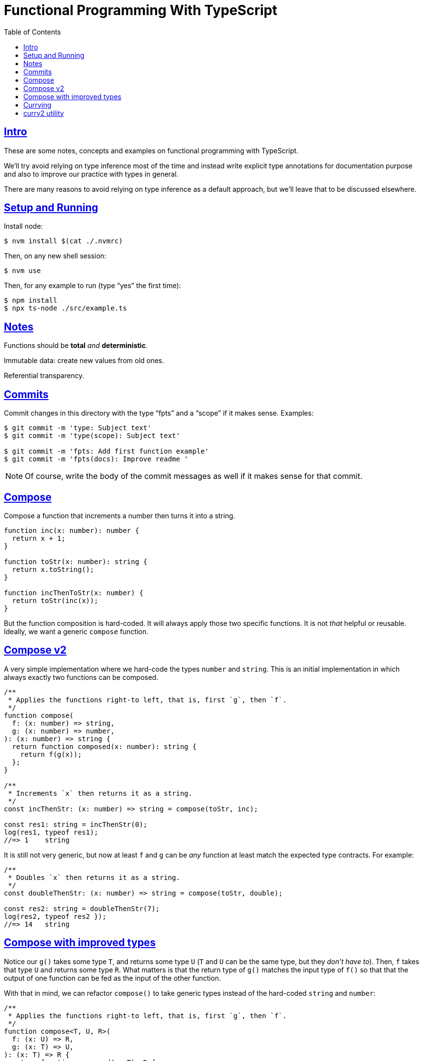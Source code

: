 = Functional Programming With TypeScript
:toc: right
:icons: font
:sectlevels: 6
:sectlinks:
:source-highlighter: highlight.js
:imagesdir: __assets
:experimental:

== Intro

These are some notes, concepts and examples on functional programming with TypeScript.

We'll try avoid relying on type inference most of the time and instead write explicit type annotations for documentation purpose and also to improve our practice with types in general.

There are many reasons to avoid relying on type inference as a default approach, but we'll leave that to be discussed elsewhere.

== Setup and Running

Install node:

[source,shell-session]
----
$ nvm install $(cat ./.nvmrc)
----

Then, on any new shell session:

[source,shell-session]
----
$ nvm use
----

Then, for any example to run (type “yes” the first time):

[source,shell-session]
----
$ npm install
$ npx ts-node ./src/example.ts
----

== Notes

Functions should be *total* _and_ *deterministic*.

Immutable data: create new values from old ones.

Referential transparency.

== Commits

Commit changes in this directory with the type “fpts” and a “scope” if it makes sense. Examples:

[source,shell-session]
----
$ git commit -m 'type: Subject text'
$ git commit -m 'type(scope): Subject text'

$ git commit -m 'fpts: Add first function example'
$ git commit -m 'fpts(docs): Improve readme '
----

[NOTE]
====
Of course, write the body of the commit messages as well if it makes sense for that commit.
====

== Compose

Compose a function that increments a number then turns it into a string.

[source,typescript]
----
function inc(x: number): number {
  return x + 1;
}

function toStr(x: number): string {
  return x.toString();
}

function incThenToStr(x: number) {
  return toStr(inc(x));
}
----

But the function composition is hard-coded.
It will always apply those two specific functions.
It is not _that_ helpful or reusable.
Ideally, we want a generic `compose` function.

== Compose v2

A very simple implementation where we hard-code the types `number` and `string`.
This is an initial implementation in which always exactly two functions can be composed.

[source,typescript]
----
/**
 * Applies the functions right-to left, that is, first `g`, then `f`.
 */
function compose(
  f: (x: number) => string,
  g: (x: number) => number,
): (x: number) => string {
  return function composed(x: number): string {
    return f(g(x));
  };
}

/**
 * Increments `x` then returns it as a string.
 */
const incThenStr: (x: number) => string = compose(toStr, inc);

const res1: string = incThenStr(0);
log(res1, typeof res1);
//=> 1    string
----

It is still not very generic, but now at least `f` and `g` can be _any_ function at least match the expected type contracts.
For example:

[source,typescript]
----
/**
 * Doubles `x` then returns it as a string.
 */
const doubleThenStr: (x: number) => string = compose(toStr, double);

const res2: string = doubleThenStr(7);
log(res2, typeof res2 });
//=> 14   string
----

== Compose with improved types

Notice our `g()` takes some type `T`, and returns some type `U` (`T` and `U` can be the same type, but they _don't have to_).
Then, `f` takes that type `U` and returns some type `R`.
What matters is that the return type of `g()` matches the input type of `f()` so that that the output of one function can be fed as the input of the other function.

With that in mind, we can refactor `compose()` to take generic types instead of the hard-coded `string` and `number`:

[source,typescript]
----
/**
 * Applies the functions right-to left, that is, first `g`, then `f`.
 */
function compose<T, U, R>(
  f: (x: U) => R,
  g: (x: T) => U,
): (x: T) => R {
  return function composed(x: T): R {
    return f(g(x));
  };
}
----

And our examples from earlier still work just the same.
Neat!

== Currying

In functional programming, functions receive _one_ input and produce _one_ return value (even if it is a collection being returned, we consider it to be _one_ thing).
Functions that take one argument are the so called _unary_ functions, and their _arity_ is _one_.

Considering _referential transparency_, one could say that functions are aliases for their body definitions.

This next `add` function is _not_ unary.
It takes two input parameters:

[source,typescript]
----
function add(x: number, y: number): number {
  return x + y;
}

log(add(1, 2));
//=> 3
----

Note to use this function we pass both parameters at once.
This is the normal, standard way in almost all non functional programming languages, or languages that don't support currying.
The above `add()` function takes two parameters.

But then, contrast with this:

[source,typescript]
----
function add(x: number): (y: number) => number {
  return function addY(y: number): number {
    return x + y;
  };
}

const res: number = add(1)(2);
//                  ---------
//                       \
//                        \
//                         v
//           Note the way we call add() now!
////

log(res);
//=> 3
----

Note that with this approach we first take an `x`, and return a function that takes an `y`, and finally compute and return the result.
This approach is possible thanks to ECMAScript _closures_.

Each function now takes a single parameter at a time, and returns another function that returns the next parameter.

We could call this “_manual currying_”, as we need to use the syntax `fn(a)(b)` which forces us to call functions in the `()()` fashion.

[NOTE]
====
We'll study a more interesting and currying implementation later which will make curried functions more practical to use.
====

But we already have some ways to make more specialized functions from our generic, curried `add()` function.
For example, in Haskell, we have `succ` and `pred`:

[source,text]
----
$ ghci

λ> succ 10
11

λ> pred 10
9
----

We can use `add()` to create similar implementations of `succ` and `pred` in ECMAScript:

[source,typescript]
----
/**
 * Like Haskell succ and pred functions!
 */
const succ: (n: number) => number = add(1);
const pred: (n: number) => number = add(-1);

log(succ(10));
//=> 11

log(pred(10));
//=> 9
----

We call `add()` with one parameter, which causes it to return another function that is waiting for the final argument.

We call this _partial application_.
We define a _curried function_, and then we can _partially apply_ it to only some of its arguments, causing it to return yet another function.
When all the expected arguments have been provided by successively calling each function in turn with its expected argument (remember our functions are _unary_ when talking about curring), then it returns the final result!

== curry2 utility

Instead of creating `add()` with manual currying, let's create a `curry2()` function that takes a function of arity 2 (two arguments), and returns a curried version of that function.

Initially, let's consider a non-generic typed function that takes and returns numbers:

[source,typescript]
----
//
// A type alias just for fun.
//
type Num = number;

/**
 * A utility that knows how to curry a function of arity 2.
 */
function curry2(f: (x: Num, y: Num) => Num) {
  return function withArg1(a: Num): (b: Num) => Num {
    return function withArg2(b: Num): Num {
      return f(a, b);
    };
  };
}

const add2 = curry2(add);

//
// Call add2 with one param, which returns a function that takes
// the other param, which in turn returns the final result.
//
log(add2(1)(2));
//=> 3
----

The above typing is too specific and only works for numbers.
Let's use generic and make it take any types:

[source,typescript]
----
/**
 * A utility that knows how to curry a function of arity 2.
 */
function curry2<T, U, R>(f: (x: T, y: U) => R) {
  return function withArg1(a: T): (b: U) => R {
    return function withArg2(b: U): R {
      return f(a, b);
    };
  };
}

/**
 * A standard add function of arity 2 that adds two numbers.
 */
function add(x: number, y: number): number {
  return x + y;
}

/**
 * A standard function concat of arity 2 that concatenates two strings.
 */
function concat(s1: string, s2: string): string {
  return `${s1}${s2}`;
}

const add2 = curry2(add);
const concat2 = curry2(concat);

log(add2(1)(2));
//=> 3

log(concat2("ECMA")("Script"));
//=> ECMAScript
----

In the examples, we are able to curry functions of arity two of numbers and strings, but it would work with any other type.

For the sake of exemplifying a different implementation (which yields the same result), we could define the type separately and then use it to implement `curry2()` with an arrow function:

[source,typescript]
----
type Curry2 = <T, U, R>(f: (t: T, u: U) => R)
  => (t: T)
  => (u: U)
  => R;

const curry2: Curry2 = f => x => y => f(x, y);
----

[NOTE]
====
Arrow functions are neither better nor were they created to deprecate or replace standard function statements or function expressions created with the `function` keyword.
They were created to address specific use cases, that's all.
====

// // // // // // // // // // // // // // // // // // // // // // // //
// End of text. Configs from this point on.
//

++++
<style type="text/css">
.hljs-comment {
  font-style: normal;
}
</style>
++++

